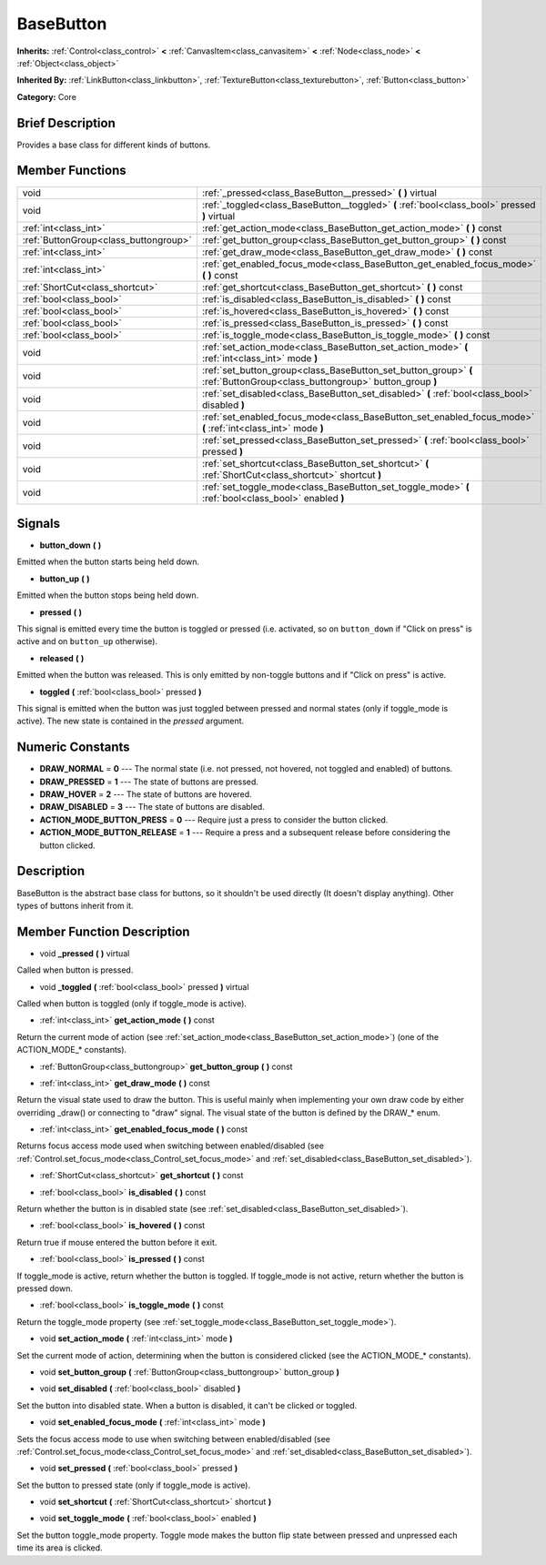 .. Generated automatically by doc/tools/makerst.py in Godot's source tree.
.. DO NOT EDIT THIS FILE, but the doc/base/classes.xml source instead.

.. _class_BaseButton:

BaseButton
==========

**Inherits:** :ref:`Control<class_control>` **<** :ref:`CanvasItem<class_canvasitem>` **<** :ref:`Node<class_node>` **<** :ref:`Object<class_object>`

**Inherited By:** :ref:`LinkButton<class_linkbutton>`, :ref:`TextureButton<class_texturebutton>`, :ref:`Button<class_button>`

**Category:** Core

Brief Description
-----------------

Provides a base class for different kinds of buttons.

Member Functions
----------------

+----------------------------------------+-----------------------------------------------------------------------------------------------------------------------------+
| void                                   | :ref:`_pressed<class_BaseButton__pressed>`  **(** **)** virtual                                                             |
+----------------------------------------+-----------------------------------------------------------------------------------------------------------------------------+
| void                                   | :ref:`_toggled<class_BaseButton__toggled>`  **(** :ref:`bool<class_bool>` pressed  **)** virtual                            |
+----------------------------------------+-----------------------------------------------------------------------------------------------------------------------------+
| :ref:`int<class_int>`                  | :ref:`get_action_mode<class_BaseButton_get_action_mode>`  **(** **)** const                                                 |
+----------------------------------------+-----------------------------------------------------------------------------------------------------------------------------+
| :ref:`ButtonGroup<class_buttongroup>`  | :ref:`get_button_group<class_BaseButton_get_button_group>`  **(** **)** const                                               |
+----------------------------------------+-----------------------------------------------------------------------------------------------------------------------------+
| :ref:`int<class_int>`                  | :ref:`get_draw_mode<class_BaseButton_get_draw_mode>`  **(** **)** const                                                     |
+----------------------------------------+-----------------------------------------------------------------------------------------------------------------------------+
| :ref:`int<class_int>`                  | :ref:`get_enabled_focus_mode<class_BaseButton_get_enabled_focus_mode>`  **(** **)** const                                   |
+----------------------------------------+-----------------------------------------------------------------------------------------------------------------------------+
| :ref:`ShortCut<class_shortcut>`        | :ref:`get_shortcut<class_BaseButton_get_shortcut>`  **(** **)** const                                                       |
+----------------------------------------+-----------------------------------------------------------------------------------------------------------------------------+
| :ref:`bool<class_bool>`                | :ref:`is_disabled<class_BaseButton_is_disabled>`  **(** **)** const                                                         |
+----------------------------------------+-----------------------------------------------------------------------------------------------------------------------------+
| :ref:`bool<class_bool>`                | :ref:`is_hovered<class_BaseButton_is_hovered>`  **(** **)** const                                                           |
+----------------------------------------+-----------------------------------------------------------------------------------------------------------------------------+
| :ref:`bool<class_bool>`                | :ref:`is_pressed<class_BaseButton_is_pressed>`  **(** **)** const                                                           |
+----------------------------------------+-----------------------------------------------------------------------------------------------------------------------------+
| :ref:`bool<class_bool>`                | :ref:`is_toggle_mode<class_BaseButton_is_toggle_mode>`  **(** **)** const                                                   |
+----------------------------------------+-----------------------------------------------------------------------------------------------------------------------------+
| void                                   | :ref:`set_action_mode<class_BaseButton_set_action_mode>`  **(** :ref:`int<class_int>` mode  **)**                           |
+----------------------------------------+-----------------------------------------------------------------------------------------------------------------------------+
| void                                   | :ref:`set_button_group<class_BaseButton_set_button_group>`  **(** :ref:`ButtonGroup<class_buttongroup>` button_group  **)** |
+----------------------------------------+-----------------------------------------------------------------------------------------------------------------------------+
| void                                   | :ref:`set_disabled<class_BaseButton_set_disabled>`  **(** :ref:`bool<class_bool>` disabled  **)**                           |
+----------------------------------------+-----------------------------------------------------------------------------------------------------------------------------+
| void                                   | :ref:`set_enabled_focus_mode<class_BaseButton_set_enabled_focus_mode>`  **(** :ref:`int<class_int>` mode  **)**             |
+----------------------------------------+-----------------------------------------------------------------------------------------------------------------------------+
| void                                   | :ref:`set_pressed<class_BaseButton_set_pressed>`  **(** :ref:`bool<class_bool>` pressed  **)**                              |
+----------------------------------------+-----------------------------------------------------------------------------------------------------------------------------+
| void                                   | :ref:`set_shortcut<class_BaseButton_set_shortcut>`  **(** :ref:`ShortCut<class_shortcut>` shortcut  **)**                   |
+----------------------------------------+-----------------------------------------------------------------------------------------------------------------------------+
| void                                   | :ref:`set_toggle_mode<class_BaseButton_set_toggle_mode>`  **(** :ref:`bool<class_bool>` enabled  **)**                      |
+----------------------------------------+-----------------------------------------------------------------------------------------------------------------------------+

Signals
-------

-  **button_down**  **(** **)**
Emitted when the button starts being held down.

-  **button_up**  **(** **)**
Emitted when the button stops being held down.

-  **pressed**  **(** **)**
This signal is emitted every time the button is toggled or pressed (i.e. activated, so on ``button_down`` if "Click on press" is active and on ``button_up`` otherwise).

-  **released**  **(** **)**
Emitted when the button was released. This is only emitted by non-toggle buttons and if "Click on press" is active.

-  **toggled**  **(** :ref:`bool<class_bool>` pressed  **)**
This signal is emitted when the button was just toggled between pressed and normal states (only if toggle_mode is active). The new state is contained in the *pressed* argument.


Numeric Constants
-----------------

- **DRAW_NORMAL** = **0** --- The normal state (i.e. not pressed, not hovered, not toggled and enabled) of buttons.
- **DRAW_PRESSED** = **1** --- The state of buttons are pressed.
- **DRAW_HOVER** = **2** --- The state of buttons are hovered.
- **DRAW_DISABLED** = **3** --- The state of buttons are disabled.
- **ACTION_MODE_BUTTON_PRESS** = **0** --- Require just a press to consider the button clicked.
- **ACTION_MODE_BUTTON_RELEASE** = **1** --- Require a press and a subsequent release before considering the button clicked.

Description
-----------

BaseButton is the abstract base class for buttons, so it shouldn't be used directly (It doesn't display anything). Other types of buttons inherit from it.

Member Function Description
---------------------------

.. _class_BaseButton__pressed:

- void  **_pressed**  **(** **)** virtual

Called when button is pressed.

.. _class_BaseButton__toggled:

- void  **_toggled**  **(** :ref:`bool<class_bool>` pressed  **)** virtual

Called when button is toggled (only if toggle_mode is active).

.. _class_BaseButton_get_action_mode:

- :ref:`int<class_int>`  **get_action_mode**  **(** **)** const

Return the current mode of action (see :ref:`set_action_mode<class_BaseButton_set_action_mode>`) (one of the ACTION_MODE\_\* constants).

.. _class_BaseButton_get_button_group:

- :ref:`ButtonGroup<class_buttongroup>`  **get_button_group**  **(** **)** const

.. _class_BaseButton_get_draw_mode:

- :ref:`int<class_int>`  **get_draw_mode**  **(** **)** const

Return the visual state used to draw the button. This is useful mainly when implementing your own draw code by either overriding _draw() or connecting to "draw" signal. The visual state of the button is defined by the DRAW\_\* enum.

.. _class_BaseButton_get_enabled_focus_mode:

- :ref:`int<class_int>`  **get_enabled_focus_mode**  **(** **)** const

Returns focus access mode used when switching between enabled/disabled (see :ref:`Control.set_focus_mode<class_Control_set_focus_mode>` and :ref:`set_disabled<class_BaseButton_set_disabled>`).

.. _class_BaseButton_get_shortcut:

- :ref:`ShortCut<class_shortcut>`  **get_shortcut**  **(** **)** const

.. _class_BaseButton_is_disabled:

- :ref:`bool<class_bool>`  **is_disabled**  **(** **)** const

Return whether the button is in disabled state (see :ref:`set_disabled<class_BaseButton_set_disabled>`).

.. _class_BaseButton_is_hovered:

- :ref:`bool<class_bool>`  **is_hovered**  **(** **)** const

Return true if mouse entered the button before it exit.

.. _class_BaseButton_is_pressed:

- :ref:`bool<class_bool>`  **is_pressed**  **(** **)** const

If toggle_mode is active, return whether the button is toggled. If toggle_mode is not active, return whether the button is pressed down.

.. _class_BaseButton_is_toggle_mode:

- :ref:`bool<class_bool>`  **is_toggle_mode**  **(** **)** const

Return the toggle_mode property (see :ref:`set_toggle_mode<class_BaseButton_set_toggle_mode>`).

.. _class_BaseButton_set_action_mode:

- void  **set_action_mode**  **(** :ref:`int<class_int>` mode  **)**

Set the current mode of action, determining when the button is considered clicked (see the ACTION_MODE\_\* constants).

.. _class_BaseButton_set_button_group:

- void  **set_button_group**  **(** :ref:`ButtonGroup<class_buttongroup>` button_group  **)**

.. _class_BaseButton_set_disabled:

- void  **set_disabled**  **(** :ref:`bool<class_bool>` disabled  **)**

Set the button into disabled state. When a button is disabled, it can't be clicked or toggled.

.. _class_BaseButton_set_enabled_focus_mode:

- void  **set_enabled_focus_mode**  **(** :ref:`int<class_int>` mode  **)**

Sets the focus access mode to use when switching between enabled/disabled (see :ref:`Control.set_focus_mode<class_Control_set_focus_mode>` and :ref:`set_disabled<class_BaseButton_set_disabled>`).

.. _class_BaseButton_set_pressed:

- void  **set_pressed**  **(** :ref:`bool<class_bool>` pressed  **)**

Set the button to pressed state (only if toggle_mode is active).

.. _class_BaseButton_set_shortcut:

- void  **set_shortcut**  **(** :ref:`ShortCut<class_shortcut>` shortcut  **)**

.. _class_BaseButton_set_toggle_mode:

- void  **set_toggle_mode**  **(** :ref:`bool<class_bool>` enabled  **)**

Set the button toggle_mode property. Toggle mode makes the button flip state between pressed and unpressed each time its area is clicked.


